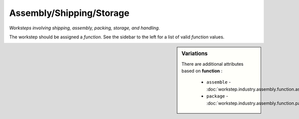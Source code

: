 Assembly/Shipping/Storage
=========================

*Worksteps involving shipping, assembly, packing, storage, and handling.*

The workstep should be assigned a `function`. See the sidebar to the left for a list of valid `function` values.

.. sidebar:: Variations
   
   There are additional attributes based on **function** :
   
     * ``assemble`` - :doc:`workstep.industry.assembly.function.assemble`
     * ``package`` - :doc:`workstep.industry.assembly.function.package`
   

